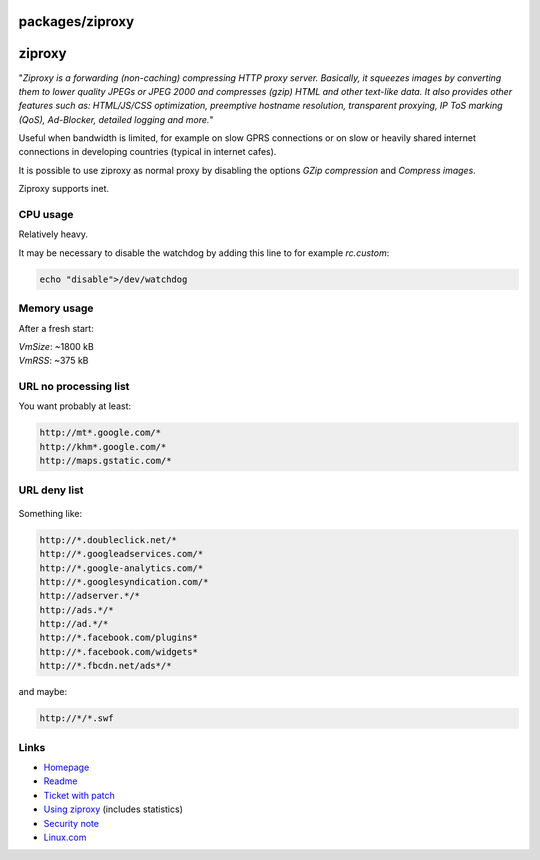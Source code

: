 packages/ziproxy
================
ziproxy
=======

"*Ziproxy is a forwarding (non-caching) compressing HTTP proxy server.
Basically, it squeezes images by converting them to lower quality JPEGs
or JPEG 2000 and compresses (gzip) HTML and other text-like data. It
also provides other features such as: HTML/JS/CSS optimization,
preemptive hostname resolution, transparent proxying, IP ToS marking
(QoS), Ad-Blocker, detailed logging and more.*"

Useful when bandwidth is limited, for example on slow GPRS connections
or on slow or heavily shared internet connections in developing
countries (typical in internet cafes).

It is possible to use ziproxy as normal proxy by disabling the options
*GZip compression* and *Compress images*.

Ziproxy supports inet.

.. _CPUusage:

CPU usage
---------

Relatively heavy.

It may be necessary to disable the watchdog by adding this line to for
example *rc.custom*:

.. code:: wiki

   echo "disable">/dev/watchdog

.. _Memoryusage:

Memory usage
------------

After a fresh start:

| *VmSize*: ~1800 kB
| *VmRSS*: ~375 kB

.. _URLnoprocessinglist:

URL no processing list
----------------------

You want probably at least:

.. code:: wiki

   http://mt*.google.com/*
   http://khm*.google.com/*
   http://maps.gstatic.com/*

.. _URLdenylist:

URL deny list
-------------

.. figure:: /screenshots/218.png
   :alt: 

Something like:

.. code:: wiki

   http://*.doubleclick.net/*
   http://*.googleadservices.com/*
   http://*.google-analytics.com/*
   http://*.googlesyndication.com/*
   http://adserver.*/*
   http://ads.*/*
   http://ad.*/*
   http://*.facebook.com/plugins*
   http://*.facebook.com/widgets*
   http://*.fbcdn.net/ads*/*

and maybe:

.. code:: wiki

   http://*/*.swf

.. _Links:

Links
-----

-  `​Homepage <http://ziproxy.sourceforge.net/>`__
-  `​Readme <http://ziproxy.cvs.sourceforge.net/viewvc/ziproxy/ziproxy-default/README?view=markup>`__
-  `Ticket with patch </ticket/1356>`__
-  `​Using ziproxy <http://blog.mudy.info/2010/06/using-ziproxy/>`__
   (includes statistics)
-  `​Security note <https://www.kb.cert.org/vuls/id/MAPG-7N9GN8>`__
-  `​Linux.com <http://www.linux.com/archive/feature/148438>`__
